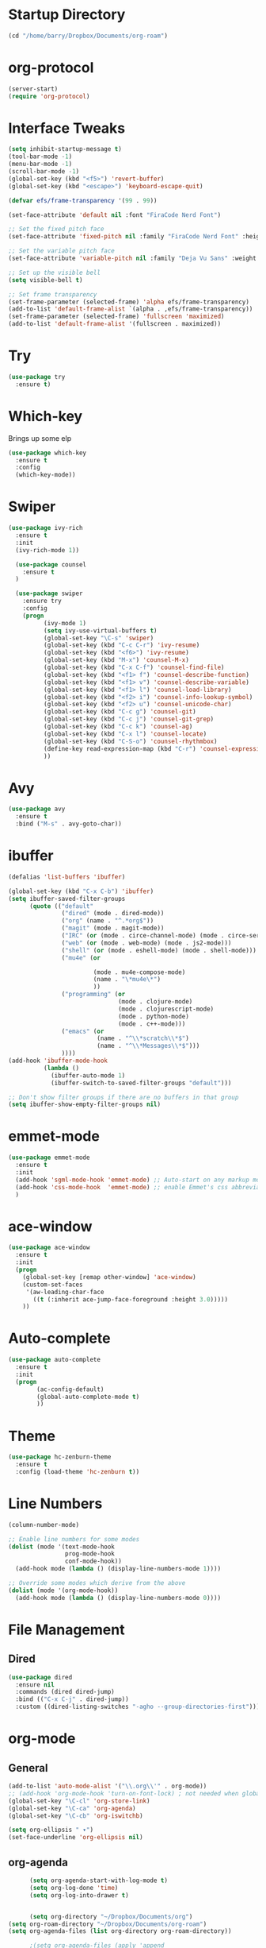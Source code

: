 
#+STARTUP: overview

* Startup Directory
#+begin_src emacs-lisp
  (cd "/home/barry/Dropbox/Documents/org-roam")
#+end_src
* org-protocol
#+begin_src emacs-lisp
  (server-start)
  (require 'org-protocol)
#+end_src
* Interface Tweaks
#+begin_src emacs-lisp
  (setq inhibit-startup-message t)
  (tool-bar-mode -1)
  (menu-bar-mode -1)
  (scroll-bar-mode -1)
  (global-set-key (kbd "<f5>") 'revert-buffer)
  (global-set-key (kbd "<escape>") 'keyboard-escape-quit)

  (defvar efs/frame-transparency '(99 . 99))

  (set-face-attribute 'default nil :font "FiraCode Nerd Font")

  ;; Set the fixed pitch face
  (set-face-attribute 'fixed-pitch nil :family "FiraCode Nerd Font" :height 1.0)

  ;; Set the variable pitch face
  (set-face-attribute 'variable-pitch nil :family "Deja Vu Sans" :weight 'regular :height 1.0)

  ;; Set up the visible bell
  (setq visible-bell t)

  ;; Set frame transparency
  (set-frame-parameter (selected-frame) 'alpha efs/frame-transparency)
  (add-to-list 'default-frame-alist `(alpha . ,efs/frame-transparency))
  (set-frame-parameter (selected-frame) 'fullscreen 'maximized)
  (add-to-list 'default-frame-alist '(fullscreen . maximized))
#+end_src
* Try
#+begin_src emacs-lisp
  (use-package try
    :ensure t)
#+end_src
* Which-key
Brings up some elp
#+begin_src emacs-lisp
  (use-package which-key
    :ensure t
    :config
    (which-key-mode))
#+end_src
* Swiper
#+begin_src emacs-lisp
  (use-package ivy-rich
    :ensure t
    :init
    (ivy-rich-mode 1))

    (use-package counsel
      :ensure t
    )

    (use-package swiper
      :ensure try
      :config
      (progn
            (ivy-mode 1)
            (setq ivy-use-virtual-buffers t)
            (global-set-key "\C-s" 'swiper)
            (global-set-key (kbd "C-c C-r") 'ivy-resume)
            (global-set-key (kbd "<f6>") 'ivy-resume)
            (global-set-key (kbd "M-x") 'counsel-M-x)
            (global-set-key (kbd "C-x C-f") 'counsel-find-file)
            (global-set-key (kbd "<f1> f") 'counsel-describe-function)
            (global-set-key (kbd "<f1> v") 'counsel-describe-variable)
            (global-set-key (kbd "<f1> l") 'counsel-load-library)
            (global-set-key (kbd "<f2> i") 'counsel-info-lookup-symbol)
            (global-set-key (kbd "<f2> u") 'counsel-unicode-char)
            (global-set-key (kbd "C-c g") 'counsel-git)
            (global-set-key (kbd "C-c j") 'counsel-git-grep)
            (global-set-key (kbd "C-c k") 'counsel-ag)
            (global-set-key (kbd "C-x l") 'counsel-locate)
            (global-set-key (kbd "C-S-o") 'counsel-rhythmbox)
            (define-key read-expression-map (kbd "C-r") 'counsel-expression-history)
            ))
#+end_src
* Avy
#+begin_src emacs-lisp
  (use-package avy
    :ensure t
    :bind ("M-s" . avy-goto-char))
#+end_src
* ibuffer
#+begin_src emacs-lisp
  (defalias 'list-buffers 'ibuffer)

  (global-set-key (kbd "C-x C-b") 'ibuffer)
  (setq ibuffer-saved-filter-groups
        (quote (("default"
                 ("dired" (mode . dired-mode))
                 ("org" (name . "^.*org$"))
                 ("magit" (mode . magit-mode))
                 ("IRC" (or (mode . circe-channel-mode) (mode . circe-server-mode)))
                 ("web" (or (mode . web-mode) (mode . js2-mode)))
                 ("shell" (or (mode . eshell-mode) (mode . shell-mode)))
                 ("mu4e" (or

                          (mode . mu4e-compose-mode)
                          (name . "\*mu4e\*")
                          ))
                 ("programming" (or
                                 (mode . clojure-mode)
                                 (mode . clojurescript-mode)
                                 (mode . python-mode)
                                 (mode . c++-mode)))
                 ("emacs" (or
                           (name . "^\\*scratch\\*$")
                           (name . "^\\*Messages\\*$")))
                 ))))
  (add-hook 'ibuffer-mode-hook
            (lambda ()
              (ibuffer-auto-mode 1)
              (ibuffer-switch-to-saved-filter-groups "default")))

  ;; Don't show filter groups if there are no buffers in that group
  (setq ibuffer-show-empty-filter-groups nil)
#+end_src
* emmet-mode
#+begin_src emacs-lisp
  (use-package emmet-mode
    :ensure t
    :init
    (add-hook 'sgml-mode-hook 'emmet-mode) ;; Auto-start on any markup modes
    (add-hook 'css-mode-hook  'emmet-mode) ;; enable Emmet's css abbreviation.
    )
#+end_src
* ace-window
#+begin_src emacs-lisp
  (use-package ace-window
    :ensure t
    :init
    (progn
      (global-set-key [remap other-window] 'ace-window)
      (custom-set-faces
       '(aw-leading-char-face
         ((t (:inherit ace-jump-face-foreground :height 3.0)))))
      ))
#+end_src
* Auto-complete
#+begin_src emacs-lisp
  (use-package auto-complete
    :ensure t
    :init
    (progn
          (ac-config-default)
          (global-auto-complete-mode t)
          ))
#+end_src
* Theme
#+begin_src emacs-lisp
  (use-package hc-zenburn-theme
    :ensure t
    :config (load-theme 'hc-zenburn t))
#+end_src
* Line Numbers
#+begin_src emacs-lisp
  (column-number-mode)

  ;; Enable line numbers for some modes
  (dolist (mode '(text-mode-hook
                  prog-mode-hook
                  conf-mode-hook))
    (add-hook mode (lambda () (display-line-numbers-mode 1))))

  ;; Override some modes which derive from the above
  (dolist (mode '(org-mode-hook))
    (add-hook mode (lambda () (display-line-numbers-mode 0))))
#+end_src
* File Management
** Dired
#+begin_src emacs-lisp
  (use-package dired
    :ensure nil
    :commands (dired dired-jump)
    :bind (("C-x C-j" . dired-jump))
    :custom ((dired-listing-switches "-agho --group-directories-first")))
#+end_src
* org-mode
** General
#+begin_src emacs-lisp
  (add-to-list 'auto-mode-alist '("\\.org\\'" . org-mode))
  ;; (add-hook 'org-mode-hook 'turn-on-font-lock) ; not needed when global-font-lock-mode is on
  (global-set-key "\C-cl" 'org-store-link)
  (global-set-key "\C-ca" 'org-agenda)
  (global-set-key "\C-cb" 'org-iswitchb)

  (setq org-ellipsis " ▾")
  (set-face-underline 'org-ellipsis nil)
#+end_src
** org-agenda
#+begin_src emacs-lisp
          (setq org-agenda-start-with-log-mode t)
          (setq org-log-done 'time)
          (setq org-log-into-drawer t)


          (setq org-directory "~/Dropbox/Documents/org")
    (setq org-roam-directory "~/Dropbox/Documents/org-roam")
    (setq org-agenda-files (list org-directory org-roam-directory))

          ;(setq org-agenda-files (apply 'append
          ;                              (mapcar
          ;                               (lambda (directory)
          ;                                 (directory-files-recursively
          ;                                  directory org-agenda-file-regexp))
          ;                               '("~/Dropbox/Documents/org" "~/Dropbox/Documents/org-roam" "~/Dropbox/Documents/org-old"))))

    (setq org-agenda-dim-blocked-tasks 'invisible)
    (setq org-agenda-todo-ignore-deadlines (quote far))
    (setq org-deadline-warning-days 2)
    (setq org-enforce-todo-checkbox-dependencies t)
    (setq org-enforce-todo-dependencies t)
    (setq org-hide-leading-stars t)
    (setq org-startup-indented t)
                                                  ;(setq org-agenda-todo-ignore-scheduled t)
                                                  ;(setq org-agenda-todo-ignore-deadlines t)


    (setq org-agenda-show-future-repeats 'next)

    (setq org-agenda-custom-commands
                '(
                  ("n" "Agenda and all TODOs"
                   ((agenda "")
                    (alltodo "")))
                  ("b" "Barry"
                   ((todo "NEXT"
                          ((org-agenda-overriding-header "Next Tasks")))
                    (todo "INPROG-TODO"
                          ((org-agenda-block-separator nil)
                           (org-agenda-overriding-header "\nIn-progress Tasks")))
                    (agenda ""
                           ((org-agenda-block-separator nil)
                            (org-agenda-span 1)
                            (org-deadline-warning-days 0)
                            (org-agenda-overriding-header "\nDaily Agenda")))
                    (agenda ""
                          ((org-agenda-block-separator nil)
                           (org-agenda-start-day "+1d")
                           (org-agenda-span 3)
                           (org-deadline-warning-days 0)
                           (org-agenda-skip-function '(org-agenda-skip-entry-if 'todo 'done))
                           (org-agenda-overriding-header "\nNext 3 Days")))))
                  ))

          (setq org-agenda-todo-ignore-with-date t)
          (setq org-todo-keywords
                '((sequence "TODO" "INPROG-TODO" "NEXT" "WAITING" "PROJECT"
                            "|"
                            "DONE" "CANCELLED")))
          (setq org-todo-keyword-faces '(("TODO" nil :foreground "orange1" :inherit fixed-pitch :weight medium)
                                         ("INPROG-TODO" nil :foreground "orange1" :inherit fixed-pitch :weight medium)
                                         ("NEXT" nil :foreground "coral1" :inherit fixed-pitch :weight medium)
                                         ("WAITINGY" nil :foreground "plum3" :inherit fixed-pitch :weight medium)
                                         ("PROJECT" nil :foreground "aquamarine3" :inherit fixed-pitch :weight medium)

                                         ("DONE" nil :foreground "LawnGreen" :inherit fixed-pitch :weight medium)
                                         ("CANCELLED" nil :foreground "dark red" :inherit fixed-pitch :weight medium)))
          (setq org-highest-priority 65)
          (setq org-lowest-priority 69)
          (setq org-default-priority 67)
          (setq org-priority-faces
          '((65 nil :inherit fixed-pitch :foreground "red2" :weight medium)
            (66 . "Gold1")
            (67 . "Goldenrod2")
            (68 . "PaleTurquoise3")
            (69 . "DarkSlateGray4")
            (70 . "PaleTurquoise4")))
          (add-to-list 'org-modules 'org-habit t)
          (setq org-treat-insert-todo-heading-as-state-change t)
#+end_src
** Fonts
#+begin_src emacs-lisp
      (defun bjb/org-font-setup ()
        ;; Replace list hyphen with dot
        (font-lock-add-keywords 'org-mode
                                '(("^ *\\([-]\\) "
                                   (0 (prog1 () (compose-region (match-beginning 1) (match-end 1) "•"))))))

        ;; Set faces for heading levels
        (dolist (face '((org-level-1 . 1.2)
                        (org-level-2 . 1.1)
                        (org-level-3 . 1.05)
                        (org-level-4 . 1.05)
                        (org-level-5 . 1.0)
                        (org-level-6 . 1.0)
                        (org-level-7 . 1.0)
                        (org-level-8 . 1.0)))
          ; (set-face-attribute (car face) nil :font "Cantarell" :weight 'regular :height (cdr face))
          (set-face-attribute (car face) nil :weight 'regular :height (cdr face))
          )

        ;; Ensure that anything that should be fixed-pitch in Org files appears that way
        (set-face-attribute 'org-block nil    :foreground nil :inherit 'fixed-pitch)
        (set-face-attribute 'org-table nil    :inherit 'fixed-pitch)
        (set-face-attribute 'org-formula nil  :inherit 'fixed-pitch)
        (set-face-attribute 'org-code nil     :inherit '(shadow fixed-pitch))
        (set-face-attribute 'org-table nil    :inherit '(shadow fixed-pitch))
        (set-face-attribute 'org-verbatim nil :inherit '(shadow fixed-pitch))
        (set-face-attribute 'org-special-keyword nil :inherit '(font-lock-comment-face fixed-pitch))
        (set-face-attribute 'org-meta-line nil :inherit '(font-lock-comment-face fixed-pitch))
        (set-face-attribute 'org-checkbox nil  :inherit 'fixed-pitch)
        (set-face-attribute 'org-document-title nil :inherit 'fixed-pitch))

      (defun bjb/org-mode-setup ()
        (org-indent-mode)
        (set-face-attribute 'org-indent nil :inherit '(org-hide fixed-pitch))
        (variable-pitch-mode 1)
        (visual-line-mode 1))

      (add-hook 'org-mode-hook 'bjb/org-mode-setup)

      (bjb/org-font-setup)

  (setq org-emphasis-alist
    '(("*" (bold :slant italic :weight black :foreground "dark orange"))
      ("/" (italic :foreground "dark salmon" ))
      ("_" (underline :foreground "red" ))
      ("=" (:background "snow1" :foreground "midnight blue" ))
      ("~" (:background "PaleGreen1" :foreground "dim gray" ))
      ("+" (:strike-through nil :foreground "grey64" ))))

  (setq org-hide-emphasis-markers t)  

  ;; fontify code in code blocks
  (setq org-src-fontify-natively t)

#+end_src
** org-bullets
#+begin_src emacs-lisp
  (use-package org-bullets
    :ensure t
    :after org
    :hook (org-mode . org-bullets-mode)
    :custom
    (org-bullets-bullet-list '("◉" "○" "●" "○" "●" "○" "●")
    ;;; (org-bullets-bullet-list '(" " " " " " " " " " " " " ")
                             ))
#+end_src
** xvisual-fill
#+begin_src emacs-lisp
  (defun bjb/org-mode-visual-fill ()
    (setq visual-fill-column-width 140
          visual-fill-column-center-text t)
    (visual-fill-column-mode 1))

  (use-package visual-fill-column
    :ensure t
    :hook (org-mode . bjb/org-mode-visual-fill))
#+end_src
** org-roam
#+begin_src emacs-lisp
  (use-package org-roam
    :ensure t
    :init
    (setq org-roam-v2-ack t)
    :custom
    (org-roam-directory "/home/barry/Dropbox/Documents/org-roam")
    (org-roam-completion-everywhere t)
    (org-roam-capture-templates
     '(("d" "default" plain
        "%?"
        :if-new (file+head "%<%Y%m%d%H%M%S>-${slug}.org" "#+title: ${title}\n")
        :unnarrowed t)
       ("p" "Project" plain
        (file "/home/barry/Dropbox/Documents/org-roam/templates/project_template.org")
        :if-new (file+head "%<%Y%m%d%H%M%S>-${slug}.org" "#+title: ${title}\n")
        :unnarrowed t)))
    (org-roam-capture-ref-templates '(("l" "web" plain "%i\n%?"
                                          :target (file+head "%<%Y%m%d>-${slug}.org"
                                                             "#+title: ${title}")
                                          :unnarrowed t)))
    :bind (("C-c n l" . org-roam-buffer-toggle)
           ("C-c n f" . org-roam-node-find)
           ("C-c n i" . org-roam-node-insert)
           :map org-mode-map
           ("C-M-i" . completion-at-point))
    :config
    (org-roam-setup))
  (use-package org-roam-ui
    :ensure t)
  (require 'org-roam-protocol)
#+end_src
** calfw
#+begin_src emacs-lisp
  (use-package calfw
    :ensure t)
  (use-package calfw-cal
    :ensure t)
  (use-package calfw-org
    :ensure t
    :bind
    ("M-<f3>" . cfw:open-org-calendar)
    :config
    ;; hotfix: incorrect time range display
    ;; source: https://github.com/zemaye/emacs-calfw/commit/3d17649c545423d919fd3bb9de2efe6dfff210fe
    (defun cfw:org-get-timerange (text)
      "Return a range object (begin end text). If TEXT does not have a range, return nil."
      (let* ((dotime (cfw:org-tp text 'dotime)))
        (and (stringp dotime) (string-match org-ts-regexp dotime)
             (let* ((matches  (s-match-strings-all org-ts-regexp dotime))
                    (start-date (nth 1 (car matches)))
                    (end-date (nth 1 (nth 1 matches)))
                    (extra (cfw:org-tp text 'extra)))
               (if (string-match "(\\([0-9]+\\)/\\([0-9]+\\)): " extra)
                   ( list( calendar-gregorian-from-absolute
                           (time-to-days
                            (org-read-date nil t start-date))
                           )
                         (calendar-gregorian-from-absolute
                          (time-to-days
                           (org-read-date nil t end-date))) text)))))))
#+end_src
** org-ql
#+begin_src emacs-lisp
  ;(use-package org-ql
  ;  :ensure t)
#+end_src
** Code blocks
#+begin_src emacs-lisp
  (org-babel-do-load-languages
   'org-babel-load-languages
   '((emacs-lisp . t)
     (python . t)
     (R . t)))
#+end_src
** org-download
#+begin_src emacs-lisp
  (use-package org-download
    :ensure t
    :config
    (require 'org-download)
    (add-hook 'dired-mode-hook 'org-download-enable)
    (setq-default org-download-image-dir "/home/barry/Dropbox/Documents/org-roam/images")
    (setq-default org-download-heading-lvl nil)
    (setq rg-download-timestamp "%Y%m%d-%H%M%S_")
    (setq rg-image-actual-width 300))
#+end_src
* Projectile
#+begin_src emacs-lisp
  (use-package projectile
    :diminish projectile-mode
    :config (projectile-mode)
    :custom ((projectile-completion-system 'ivy))
    :bind-keymap
    ("C-c p" . projectile-command-map)
    :init
    ;; NOTE: Set this to the folder where you keep your Git repos!
    (when (file-directory-p "~/software/projects")
      (setq projectile-project-search-path '("~/software/projects")))
    (setq projectile-switch-project-action #'projectile-dired))

  ;; (use-package counsel-projectile
  ;;   :ensure t
  ;;   :config (counsel-projectile-mode))
#+end_src
* Programming
** General
#+begin_src emacs-lisp
  (setq default-tab-width 4)
  (show-paren-mode 1)
#+end_src
** Langauges
*** LSP Mode
#+begin_src emacs-lisp
  (defun bjb/lsp-mode-setup ()
    (setq lsp-headerline-breadcrumb-segments '(path-up-to-project file symbols))
    (lsp-headerline-breadcrumb-mode))

  (use-package lsp-mode
    :ensure t
    :commands (lsp lsp-deferred)
    :hook (lsp-mode . bjb/lsp-mode-setup)
    :init
    (setq lsp-keymap-prefix "C-c q")  ;; Or 'C-l', 's-l'
    :config
    (lsp-enable-which-key-integration t))
#+end_src
** Terminals
*** term
#+begin_src emacs-lisp
  (use-package term
    :ensure t
    :config
    (setq explicit-shell-file-name "bash") ;; Change this to zsh, etc
    ;;(setq explicit-zsh-args '())         ;; Use 'explicit-<shell>-args for shell-specific args

    ;; Match the default Bash shell prompt.  Update this if you have a custom prompt
    (setq term-prompt-regexp "^[^#$%>\n]*[#$%>] *"))

  (use-package eterm-256color
    :ensure t
    :hook (term-mode . eterm-256color-mode))
#+end_src
** Rainbow Delimiters
#+begin_src emacs-lisp
;;  (use-package rainbow-delimiters
;;    :hook (prog-mode . rainbow-delimiters-mode))
#+end_src
** exec-path-from-shell
#+begin_src emacs-lisp
    (use-package exec-path-from-shell
      :ensure t)
#+end_src
** Magit
#+begin_src emacs-lisp
    (use-package magit
      :ensure t)

    (global-set-key (kbd "C-x g") 'magit-status)

    ;; (setq auth-sources '("~/.authinfo"))
  (setq github.user "barrybridgens")
(exec-path-from-shell-copy-env "SSH_AGENT_PID")
(exec-path-from-shell-copy-env "SSH_AUTH_SOCK")
#+end_src
** Slime
#+begin_src emacs-lisp
  (load (expand-file-name "~/quicklisp/slime-helper.el"))
  (setq inferior-lisp-program "sbcl")
  (global-set-key "\C-cs" 'slime-selector)
#+end_src
** Clojure
#+begin_src emacs-lisp
  (use-package cider
    :ensure t)
#+end_src
** Golang
#+begin_src emacs-lisp
  (use-package go-mode
    :ensure t)
  (use-package go-playground
    :ensure t)
#+end_src
#+DOWNLOADED: file:///home/barry/stick/Adam%20blue%20suit.jpg @ 2023-04-22 18:17:15
[[file:../Dropbox/Documents/org-roam/images/2023-04-22_18-17-15_Adam blue suit.jpg]]

* emacs-lisp
#+begin_src emacs-lisp
  (use-package helpful
    :ensure t
    :custom
    (counsel-describe-function-function #'helpful-callable)
    (counsel-describe-variable-function #'helpful-variable)
    :bind
    ([remap describe-function] . helpful-function)
    ([remap describe-variable] . helpful-variable)
    ([remap describe-command] . helpful-command)
    ([remap describe-key] . helpful-key))
#+end_src
* My elisp functions
** General functions
#+begin_src emacs-lisp
(defun bjb-go-dot-emacs-d ()
  (interactive)
  (cd "/home/barry/.emacs.d"))

(defun bjb-go-org ()
  (interactive)
  (cd "/home/barry/Dropbox/Documents/org"))
#+end_src
** Journal file functions
#+begin_src emacs-lisp

  (defun bjb-journal-new-entry ()
    "Add a new journal entry at the end of the journal file"
    (interactive)
    (switch-to-buffer "_journal_2023.org")
    (goto-char (point-max))
    (insert (format-time-string "\n** %A "))
    (insert (format-time-string "%e "))
    (insert (format-time-string "%B "))
    (insert (format-time-string "%Y\n"))
    (insert "*** Working from home - delete if not!\n")
    (insert "*** In the house\n")
    (insert "*** Out and about\n")
    (insert "*** Food\n")
    (insert "*** Physical\n")
    (insert "*** Mental\n")
    (insert "*** Other\n"))


  (defun bjb-journal-new-entry-tomorrow ()
    "Add a new journal entry for tomorrow at the end of the journal file"
    (interactive)
    (switch-to-buffer "_journal_2023.org")
    (goto-char (point-max))
    (let ((tomorrow (time-add (current-time) (* 60 60 24))))
      (insert (format-time-string "\n** %A " tomorrow))
      (insert (format-time-string "%e " tomorrow))
      (insert (format-time-string "%B " tomorrow))
      (insert (format-time-string "%Y\n" tomorrow)))
    (insert "*** Working from home - delete if not!\n")
    (insert "*** In the house\n")
    (insert "*** Out and about\n")
    (insert "*** Food\n")
    (insert "*** Physical\n")
    (insert "*** Mental\n")
    (insert "*** Other\n"))


  (defun bjb-new-weekly-review ()
      "Add a new weekly review entry at the end of the journal file"
    (interactive)
    (switch-to-buffer "_journal_2023.org")
    (goto-char (point-max))
    (insert (format-time-string "\n** Week %V "))
    (insert (format-time-string "%G - Weekly Review\n"))
    (insert "*** Checklist [/]\n")
    (insert "- [ ] Process all items in *inbox.org*\n")
    (insert "- [ ] Process all items in Evernote InBox\n")
    (insert "- [ ] Process all items in my physical inbox\n")
    (insert "- [ ] Check tasks in *todo.org* and add date and/or priority where appropriate\n")
    (insert "- [ ] Check overdue items in *agenda view*\n")
    (insert "- [ ] Check the HOME and WORK calendars for next week to see if there is anything that needs to be prepared for\n")
    (insert "- [ ] Check email inbox and folders - make sure everything is in the correct place (Make sure to check _TEMP, _ACTIONS and _HOLD)\n")
    (insert "- [ ] Review tasks in *agenda view* for next week\n")
    (insert "- [ ] Read back last week's notes in org-mode and my paper journal\n")
    (insert "- [ ] Review / update my goals\n")
    (insert "\n")
    (insert "*** Notable things that happened this week\n"))
#+end_src

** Table functions
#+begin_src emacs-lisp
  (defun bjb-table-new-row-above ()
    (interactive)
    (org-shiftmetadown)
    (org-table-insert-hline))

  (defun bjb-media-table-new-entry ()
    (interactive)
    (bjb-table-new-row-above)
    (beginning-of-line)
    (forward-char 2)
    (insert (format-time-string "%e "))
    (insert (format-time-string "%B "))    (insert (format-time-string "%Y"))
    (execute-kbd-macro [?\t]))

  (defun bjb-table-copy-up ()
    "Copy the contents of the cell below into the current"
    (interactive)
    (next-line 2)
    (copy-region-as-kill (point)
                         (progn
                           (search-forward "|" nil nil)
                           (forward-char -1)
                           (point)))
    (next-line -2)
    (yank)
    (execute-kbd-macro [?\t]))

#+end_src
* Key Bindings
** general.el
#+begin_src emacs-lisp
;;    (use-package general
;;    :ensure t
;;     :config
;;     (general-create-definer bjb/leader-keys
;;        :keymaps '(normal insert visual emacs)
;;        :prefix "SPC"
;;        :global-prefix "C-SPC")

;;      (bjb/leader-keys
;;      "t"  '(:ignore t :which-key "toggles")
;;      "tt" '(counsel-load-theme :which-key "choose theme")))
#+end_src
** Evil
#+begin_src emacs-lisp
 ;; (use-package evil
 ;;   :ensure t
 ;;   :init
 ;;   (setq evil-want-integration t)
 ;;   (setq evil-want-keybinding nil)
 ;;   (setq evil-want-C-u-scroll t)
 ;;   (setq evil-want-C-i-jump nil)
 ;;   :config
 ;;   (evil-mode 1)
 ;;   (define-key evil-insert-state-map (kbd "C-g") 'evil-normal-state)
 ;;   (define-key evil-insert-state-map (kbd "C-h") 'evil-delete-backward-char-and-join)

    ;; Use visual line motions even outside of visual-line-mode buffers
 ;;   (evil-global-set-key 'motion "j" 'evil-next-visual-line)
 ;;   (evil-global-set-key 'motion "k" 'evil-previous-visual-line)

 ;;   (evil-set-initial-state 'messages-buffer-mode 'normal)
 ;;   (evil-set-initial-state 'dashboard-mode 'normal))

 ;; (use-package evil-collection
 ;;   :ensure t
 ;;   :after evil
 ;;   :config
 ;;   (evil-collection-init))
#+end_src
** Hydra
#+begin_src emacs-lisp
;;  (use-package hydra
;;    :ensure t)

;;  (defhydra hydra-text-scale (:timeout 4)
;;    "scale text"
;;    ("j" text-scale-increase "in")
;;    ("k" text-scale-decrease "out")
;;    ("f" nil "finished" :exit t))

;;  (bjb/leader-keys
;;    "ts" '(hydra-text-scale/body :which-key "scale text"))
#+end_src
** My Key Bindings
#+begin_src emacs-lisp
  (global-set-key (kbd "C-c c") 'bjb-table-copy-up)
#+end_src
* Register setup
#+begin_src emacs-lisp
  (set-register ?j (cons 'file (concat org-roam-directory "/_journal_2023.org")))
  (set-register ?n (cons 'file (concat org-roam-directory "/_quick_notes.org")))
  (set-register ?t (cons 'file (concat org-roam-directory "/_todos.org")))
  (set-register ?p (cons 'file (concat org-roam-directory "/_photography.org")))
  (set-register ?m (cons 'file (concat org-roam-directory "/20220116113541-master_index.org")))
  (set-register ?b (cons 'file (concat org-roam-directory "/inbox.org")))
  (set-register ?i (cons 'file "~/.emacs.d/my-init.org"))
#+end_src
* Attachments
#+begin_src emacs-lisp
  (setq org-attach-store-link-p 'attached)
#+end_src
* All the icons
#+begin_src emacs-lisp
  (use-package all-the-icons
    :if (display-graphic-p)
    :ensure t)
#+end_src
* Page Break Lines
#+begin_src emacs-lisp
  (use-package page-break-lines
    :ensure t)
#+end_src
* Dashboard
#+begin_src emacs-lisp
  (use-package dashboard
    :ensure t
    :init (dashboard-setup-startup-hook)
    :bind ("C-c d" . dashboard-open)
    :config
    (require 'dashboard)
    (setq dashboard-items '((recents . 5)
                            (bookmarks . 5)
                            (projects . 5)
                            (agenda . 15)
                            (registers . 5)))
    (setq dashboard-startup-banner nil)
    (setq dashboard-center-content t)
    (setq dashboard-set-heading-icons t)
    (setq dashboard-set-file-icons t))
#+end_src

